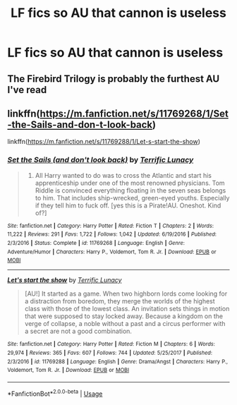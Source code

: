 #+TITLE: LF fics so AU that cannon is useless

* LF fics so AU that cannon is useless
:PROPERTIES:
:Author: camy164
:Score: 3
:DateUnix: 1594654597.0
:DateShort: 2020-Jul-13
:FlairText: Request
:END:

** The Firebird Trilogy is probably the furthest AU I've read
:PROPERTIES:
:Author: kdbvols
:Score: 6
:DateUnix: 1594655275.0
:DateShort: 2020-Jul-13
:END:


** linkffn([[https://m.fanfiction.net/s/11769268/1/Set-the-Sails-and-don-t-look-back]])

linkffn([[https://m.fanfiction.net/s/11769288/1/Let-s-start-the-show]])
:PROPERTIES:
:Author: Llolola
:Score: 2
:DateUnix: 1594658774.0
:DateShort: 2020-Jul-13
:END:

*** [[https://www.fanfiction.net/s/11769268/1/][*/Set the Sails (and don't look back)/*]] by [[https://www.fanfiction.net/u/4663863/Terrific-Lunacy][/Terrific Lunacy/]]

#+begin_quote
  1724. All Harry wanted to do was to cross the Atlantic and start his apprenticeship under one of the most renowned physicians. Tom Riddle is convinced everything floating in the seven seas belongs to him. That includes ship-wrecked, green-eyed youths. Especially if they tell him to fuck off. [yes this is a Pirate!AU. Oneshot. Kind of?]
#+end_quote

^{/Site/:} ^{fanfiction.net} ^{*|*} ^{/Category/:} ^{Harry} ^{Potter} ^{*|*} ^{/Rated/:} ^{Fiction} ^{T} ^{*|*} ^{/Chapters/:} ^{2} ^{*|*} ^{/Words/:} ^{11,222} ^{*|*} ^{/Reviews/:} ^{291} ^{*|*} ^{/Favs/:} ^{1,722} ^{*|*} ^{/Follows/:} ^{1,042} ^{*|*} ^{/Updated/:} ^{6/19/2016} ^{*|*} ^{/Published/:} ^{2/3/2016} ^{*|*} ^{/Status/:} ^{Complete} ^{*|*} ^{/id/:} ^{11769268} ^{*|*} ^{/Language/:} ^{English} ^{*|*} ^{/Genre/:} ^{Adventure/Humor} ^{*|*} ^{/Characters/:} ^{Harry} ^{P.,} ^{Voldemort,} ^{Tom} ^{R.} ^{Jr.} ^{*|*} ^{/Download/:} ^{[[http://www.ff2ebook.com/old/ffn-bot/index.php?id=11769268&source=ff&filetype=epub][EPUB]]} ^{or} ^{[[http://www.ff2ebook.com/old/ffn-bot/index.php?id=11769268&source=ff&filetype=mobi][MOBI]]}

--------------

[[https://www.fanfiction.net/s/11769288/1/][*/Let's start the show/*]] by [[https://www.fanfiction.net/u/4663863/Terrific-Lunacy][/Terrific Lunacy/]]

#+begin_quote
  [AU!] It started as a game. When two highborn lords come looking for a distraction from boredom, they merge the worlds of the highest class with those of the lowest class. An invitation sets things in motion that were supposed to stay locked away. Because a kingdom on the verge of collapse, a noble without a past and a circus performer with a secret are not a good combination.
#+end_quote

^{/Site/:} ^{fanfiction.net} ^{*|*} ^{/Category/:} ^{Harry} ^{Potter} ^{*|*} ^{/Rated/:} ^{Fiction} ^{M} ^{*|*} ^{/Chapters/:} ^{6} ^{*|*} ^{/Words/:} ^{29,974} ^{*|*} ^{/Reviews/:} ^{365} ^{*|*} ^{/Favs/:} ^{607} ^{*|*} ^{/Follows/:} ^{744} ^{*|*} ^{/Updated/:} ^{5/25/2017} ^{*|*} ^{/Published/:} ^{2/3/2016} ^{*|*} ^{/id/:} ^{11769288} ^{*|*} ^{/Language/:} ^{English} ^{*|*} ^{/Genre/:} ^{Drama/Angst} ^{*|*} ^{/Characters/:} ^{Harry} ^{P.,} ^{Voldemort,} ^{Tom} ^{R.} ^{Jr.} ^{*|*} ^{/Download/:} ^{[[http://www.ff2ebook.com/old/ffn-bot/index.php?id=11769288&source=ff&filetype=epub][EPUB]]} ^{or} ^{[[http://www.ff2ebook.com/old/ffn-bot/index.php?id=11769288&source=ff&filetype=mobi][MOBI]]}

--------------

*FanfictionBot*^{2.0.0-beta} | [[https://github.com/tusing/reddit-ffn-bot/wiki/Usage][Usage]]
:PROPERTIES:
:Author: FanfictionBot
:Score: 3
:DateUnix: 1594658810.0
:DateShort: 2020-Jul-13
:END:
